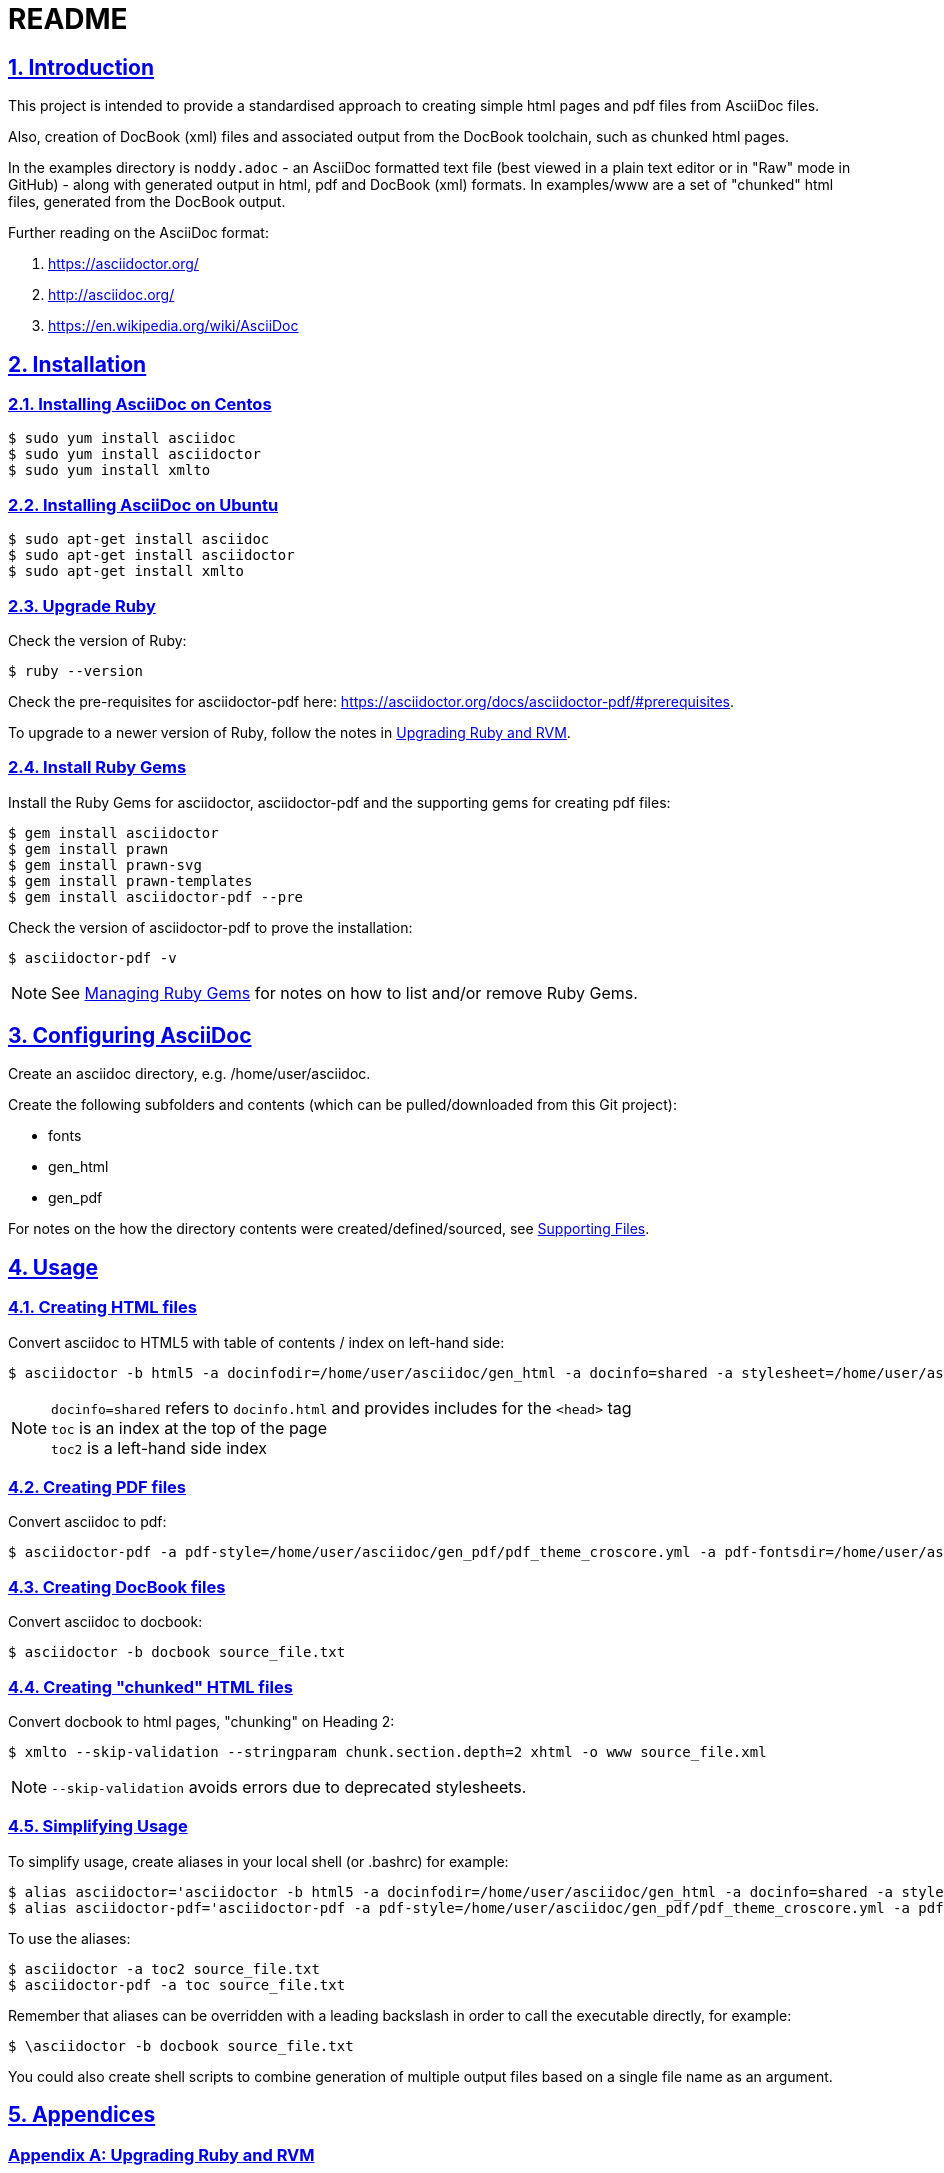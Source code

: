 = README
:sectanchors:
:sectlinks:
:sectnums:
:icons: font

== Introduction

This project is intended to provide a standardised approach to creating simple html pages and pdf files from AsciiDoc files.

Also, creation of DocBook (xml) files and associated output from the DocBook toolchain, such as chunked html pages.

In the examples directory is `noddy.adoc` - an AsciiDoc formatted text file (best viewed in a plain text editor or in "Raw" mode in GitHub) - along with generated output in html, pdf and DocBook (xml) formats.
In examples/www are a set of "chunked" html files, generated from the DocBook output.

Further reading on the AsciiDoc format:

. https://asciidoctor.org/
. http://asciidoc.org/
. https://en.wikipedia.org/wiki/AsciiDoc

== Installation

=== Installing AsciiDoc on Centos

 $ sudo yum install asciidoc
 $ sudo yum install asciidoctor
 $ sudo yum install xmlto

=== Installing AsciiDoc on Ubuntu

 $ sudo apt-get install asciidoc
 $ sudo apt-get install asciidoctor
 $ sudo apt-get install xmlto

=== Upgrade Ruby

Check the version of Ruby:

 $ ruby --version

Check the pre-requisites for asciidoctor-pdf here: https://asciidoctor.org/docs/asciidoctor-pdf/#prerequisites.

To upgrade to a newer version of Ruby, follow the notes in <<Upgrading Ruby and RVM>>.

=== Install Ruby Gems

Install the Ruby Gems for asciidoctor, asciidoctor-pdf and the supporting gems for creating pdf files:

 $ gem install asciidoctor
 $ gem install prawn
 $ gem install prawn-svg
 $ gem install prawn-templates
 $ gem install asciidoctor-pdf --pre

Check the version of asciidoctor-pdf to prove the installation:

 $ asciidoctor-pdf -v

NOTE: See <<Managing Ruby Gems>> for notes on how to list and/or remove Ruby Gems.

== Configuring AsciiDoc

Create an asciidoc directory, e.g. /home/user/asciidoc.

Create the following subfolders and contents (which can be pulled/downloaded from this Git project):

* fonts
* gen_html
* gen_pdf

For notes on the how the directory contents were created/defined/sourced, see <<Supporting Files>>.

== Usage

=== Creating HTML files

Convert asciidoc to HTML5 with table of contents / index on left-hand side:

 $ asciidoctor -b html5 -a docinfodir=/home/user/asciidoc/gen_html -a docinfo=shared -a stylesheet=/home/user/asciidoc/gen_html/css_local.css -a toc2 source_file.txt

NOTE: `docinfo=shared` refers to `docinfo.html` and provides includes for the `<head>` tag +
`toc` is an index at the top of the page +
`toc2` is a left-hand side index

=== Creating PDF files

Convert asciidoc to pdf:

 $ asciidoctor-pdf -a pdf-style=/home/user/asciidoc/gen_pdf/pdf_theme_croscore.yml -a pdf-fontsdir=/home/user/asciidoc/fonts -a toc source_file.txt

=== Creating DocBook files

Convert asciidoc to docbook:

 $ asciidoctor -b docbook source_file.txt

=== Creating "chunked" HTML files

Convert docbook to html pages, "chunking" on Heading 2:

 $ xmlto --skip-validation --stringparam chunk.section.depth=2 xhtml -o www source_file.xml

NOTE: `--skip-validation` avoids errors due to deprecated stylesheets.

=== Simplifying Usage

To simplify usage, create aliases in your local shell (or .bashrc) for example:

 $ alias asciidoctor='asciidoctor -b html5 -a docinfodir=/home/user/asciidoc/gen_html -a docinfo=shared -a stylesheet=/home/user/asciidoc/gen_html/css_local.css'
 $ alias asciidoctor-pdf='asciidoctor-pdf -a pdf-style=/home/user/asciidoc/gen_pdf/pdf_theme_croscore.yml -a pdf-fontsdir=/home/user/asciidoc/fonts'

To use the aliases:

 $ asciidoctor -a toc2 source_file.txt
 $ asciidoctor-pdf -a toc source_file.txt

Remember that aliases can be overridden with a leading backslash in order to call the executable directly, for example:

 $ \asciidoctor -b docbook source_file.txt

You could also create shell scripts to combine generation of multiple output files based on a single file name as an argument.

<<<

== Appendices

[appendix]
=== Upgrading Ruby and RVM

If an upgrade to a newer version of Ruby is required, (install and) use RVM.

Ref:

* https://tecadmin.net/install-ruby-latest-stable-centos/
* http://rvm.io
* https://asciidoctor.org/docs/asciidoctor-pdf/#prerequisites

 $ curl -sSL https://rvm.io/mpapis.asc | gpg --import -
 $ curl -sSL get.rvm.io | bash -s stable
 $ source /home/user/.rvm/scripts/rvm
 $ rvm reload
 $ rvm requirements run
 $ rvm install 2.5.1
 $ rvm list
 $ rvm use 2.5.1 --default
 $ ruby --version

[appendix]
=== Managing Ruby Gems

To list and/or remove Ruby Gems:

 $ gem list
 $ gem uninstall ...

[appendix]
=== Supporting Files

Ref:

* https://asciidoctor.org/docs/asciidoctor-pdf/
* https://github.com/asciidoctor/asciidoctor-pdf/blob/master/docs/theming-guide.adoc

Notes:

* create docinfo.html with link tags or similar for the html header
* create a local css stylesheet, based on one of the asciidoctor default stylesheets located in `/usr/local/rvm/gems/ruby-2.4.0/gems/asciidoctor-1.5.6.2/data/stylesheets/` or similar.
* create a local pdf yaml stylesheet, based on one of the asciidoctor defaults located in `/usr/local/rvm/gems/ruby-2.4.0/gems/asciidoctor-pdf-1.5.0.alpha.16/data/themes/` or similar.
* create a fonts directory, based on the asciidoctor defaults located in `/usr/local/rvm/gems/ruby-2.4.0/gems/asciidoctor-pdf-1.5.0.alpha.16/data/fonts/` or similar.
  You can add any additional .ttf font that you want to include in pdf documents.


